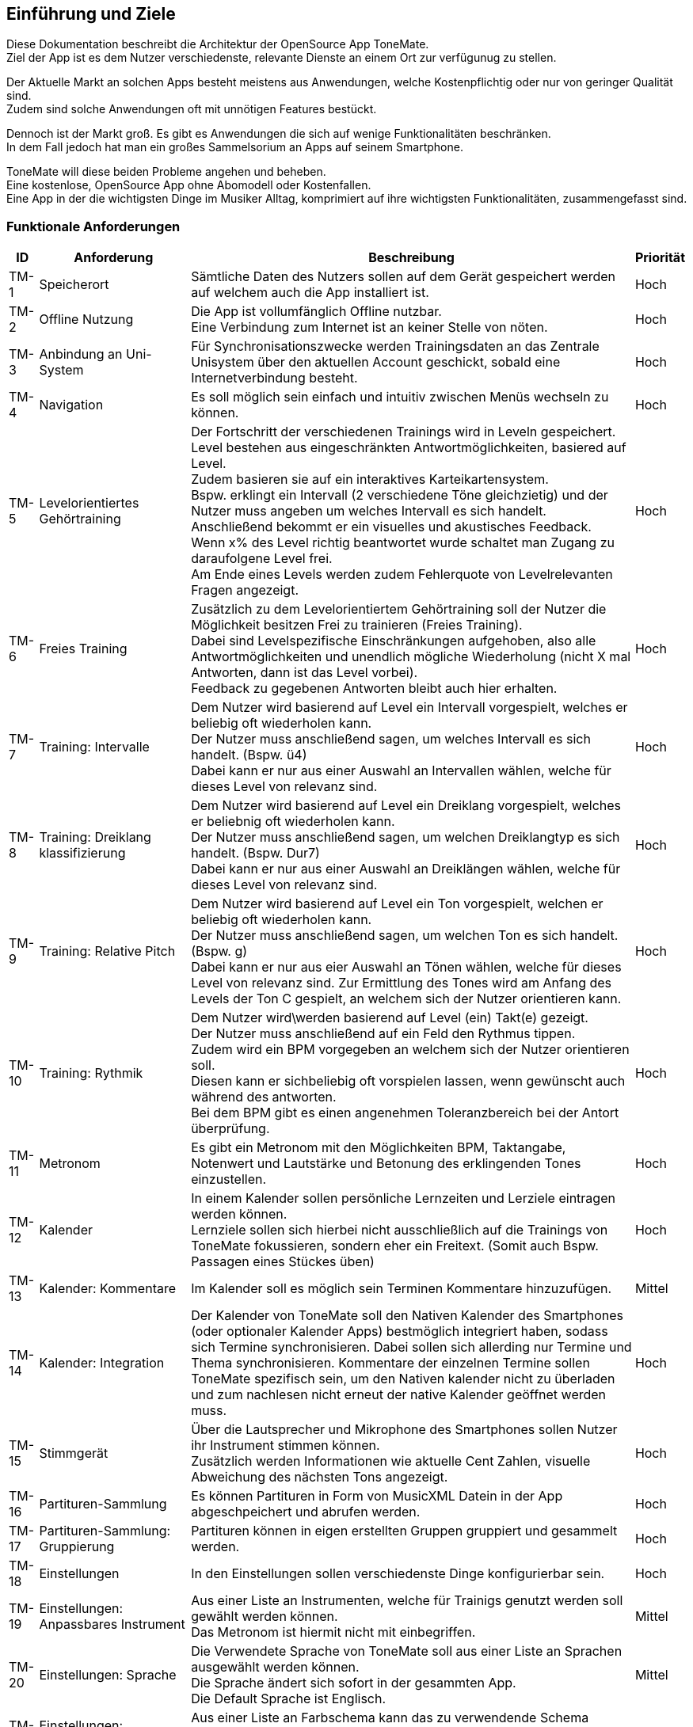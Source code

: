 ==	Einführung und Ziele

Diese Dokumentation beschreibt die Architektur der OpenSource App ToneMate. +
Ziel der App ist es dem Nutzer verschiedenste, relevante Dienste an einem Ort zur verfügunug zu stellen.

Der Aktuelle Markt an solchen Apps besteht meistens aus Anwendungen, welche Kostenpflichtig oder nur von geringer Qualität sind. +
Zudem sind solche Anwendungen oft mit unnötigen Features bestückt. +

Dennoch ist der Markt groß. Es gibt es Anwendungen die sich auf wenige Funktionalitäten beschränken. +
In dem Fall jedoch hat man ein großes Sammelsorium an Apps auf seinem Smartphone. +

ToneMate will diese beiden Probleme angehen und beheben. +
Eine kostenlose, OpenSource App ohne Abomodell oder Kostenfallen. +
Eine App in der die wichtigsten Dinge im Musiker Alltag, komprimiert auf ihre wichtigsten Funktionalitäten, zusammengefasst sind.

=== Funktionale Anforderungen

[%autowidth]
|===
|ID |Anforderung |Beschreibung |Priorität

|TM-{counter:TM}
|Speicherort
|Sämtliche Daten des Nutzers sollen auf dem Gerät gespeichert werden auf welchem auch die App installiert ist.
|Hoch

|TM-{counter:TM}
|Offline Nutzung
|Die App ist vollumfänglich Offline nutzbar. +
 Eine Verbindung zum Internet ist an keiner Stelle von nöten.
|Hoch

|TM-{counter:TM}
|Anbindung an Uni-System
|Für Synchronisationszwecke werden Trainingsdaten an das Zentrale Unisystem über den aktuellen Account geschickt, sobald eine Internetverbindung besteht.
|Hoch

|TM-{counter:TM}
|Navigation
|Es soll möglich sein einfach und intuitiv zwischen Menüs wechseln zu können.
|Hoch

|TM-{counter:TM}
|Levelorientiertes Gehörtraining
|Der Fortschritt der verschiedenen Trainings wird in Leveln gespeichert. +
 Level bestehen aus eingeschränkten Antwortmöglichkeiten, basiered auf Level. +
 Zudem basieren sie auf ein interaktives Karteikartensystem. +
 Bspw. erklingt ein Intervall (2 verschiedene Töne gleichzietig) und der Nutzer muss angeben um welches Intervall es sich handelt. +
 Anschließend bekommt er ein visuelles und akustisches Feedback. +
 Wenn x% des Level richtig beantwortet wurde schaltet man Zugang zu daraufolgene Level frei. +
 Am Ende eines Levels werden zudem Fehlerquote von Levelrelevanten Fragen angezeigt.
|Hoch

|TM-{counter:TM}
|Freies Training
|Zusätzlich zu dem Levelorientiertem Gehörtraining soll der Nutzer die Möglichkeit besitzen Frei zu trainieren (Freies Training). +
 Dabei sind Levelspezifische Einschränkungen aufgehoben, also alle Antwortmöglichkeiten und unendlich mögliche Wiederholung (nicht X mal Antworten, dann ist das Level vorbei). +
 Feedback zu gegebenen Antworten bleibt auch hier erhalten.
|Hoch

|TM-{counter:TM}
|Training: Intervalle
|Dem Nutzer wird basierend auf Level ein Intervall vorgespielt, welches er beliebig oft wiederholen kann. +
 Der Nutzer muss anschließend sagen, um welches Intervall es sich handelt.  (Bspw. ü4) +
 Dabei kann er nur aus einer Auswahl an Intervallen wählen, welche für dieses Level von relevanz sind.
|Hoch

|TM-{counter:TM}
|Training: Dreiklang klassifizierung
|Dem Nutzer wird basierend auf Level ein Dreiklang vorgespielt, welches er beliebnig oft wiederholen kann. +
 Der Nutzer muss anschließend sagen, um welchen Dreiklangtyp es sich handelt. (Bspw. Dur7) +
 Dabei kann er nur aus einer Auswahl an Dreiklängen wählen, welche für dieses Level von relevanz sind.
|Hoch

|TM-{counter:TM}
|Training: Relative Pitch
|Dem Nutzer wird basierend auf Level ein Ton vorgespielt, welchen er beliebig oft wiederholen kann. +
 Der Nutzer muss anschließend sagen, um welchen Ton es sich handelt. (Bspw. g) +
 Dabei kann er nur aus eier Auswahl an Tönen wählen, welche für dieses Level von relevanz sind.
 Zur Ermittlung des Tones wird am Anfang des Levels der Ton C gespielt, an welchem sich der Nutzer orientieren kann. +
|Hoch

|TM-{counter:TM}
|Training: Rythmik
|Dem Nutzer wird\werden basierend auf Level (ein) Takt(e) gezeigt. +
 Der Nutzer muss anschließend auf ein Feld den Rythmus tippen. +
 Zudem wird ein BPM vorgegeben an welchem sich der Nutzer orientieren soll. +
 Diesen kann er sichbeliebig oft vorspielen lassen, wenn gewünscht auch während des antworten. +
 Bei dem BPM gibt es einen angenehmen Toleranzbereich bei der Antort überprüfung.
|Hoch

|TM-{counter:TM}
|Metronom
|Es gibt ein Metronom mit den Möglichkeiten BPM, Taktangabe, Notenwert und Lautstärke und Betonung des erklingenden Tones einzustellen.
|Hoch

|TM-{counter:TM}
|Kalender
|In einem Kalender sollen persönliche Lernzeiten und Lerziele eintragen werden können. +
 Lernziele sollen sich hierbei nicht ausschließlich auf die Trainings von ToneMate fokussieren, sondern eher ein Freitext. (Somit auch Bspw. Passagen eines Stückes üben)
|Hoch

|TM-{counter:TM}
|Kalender: Kommentare
|Im Kalender soll es möglich sein Terminen Kommentare hinzuzufügen.
|Mittel

|TM-{counter:TM}
|Kalender: Integration
|Der Kalender von ToneMate soll den Nativen Kalender des Smartphones (oder optionaler Kalender Apps) bestmöglich integriert haben, sodass sich Termine synchronisieren. Dabei sollen sich allerding nur Termine und Thema synchronisieren. Kommentare der einzelnen Termine sollen ToneMate spezifisch sein, um den Nativen kalender nicht zu überladen und zum nachlesen nicht erneut der native Kalender geöffnet werden muss.
|Hoch

|TM-{counter:TM}
|Stimmgerät
|Über die Lautsprecher und Mikrophone des Smartphones sollen Nutzer ihr Instrument stimmen können. +
 Zusätzlich werden Informationen wie aktuelle Cent Zahlen, visuelle Abweichung des nächsten Tons angezeigt.
|Hoch

|TM-{counter:TM}
|Partituren-Sammlung
|Es können Partituren in Form von MusicXML Datein in der App abgeschpeichert und abrufen werden.
|Hoch

|TM-{counter:TM}
|Partituren-Sammlung: Gruppierung
|Partituren können in eigen erstellten Gruppen gruppiert und gesammelt werden.
|Hoch

|TM-{counter:TM}
|Einstellungen
|In den Einstellungen sollen verschiedenste Dinge konfigurierbar sein.
|Hoch 

|TM-{counter:TM}
|Einstellungen: Anpassbares Instrument
|Aus einer Liste an Instrumenten, welche für Trainigs genutzt werden soll gewählt werden können. +
 Das Metronom ist hiermit nicht mit einbegriffen.
|Mittel

|TM-{counter:TM}
|Einstellungen: Sprache
|Die Verwendete Sprache von ToneMate soll aus einer Liste an Sprachen ausgewählt werden können. +
 Die Sprache ändert sich sofort in der gesammten App. +
 Die Default Sprache ist Englisch.
|Mittel

|TM-{counter:TM}
|Einstellungen: Farbschema
|Aus einer Liste an Farbschema kann das zu verwendende Schema gewählt werden, welche sich sofort über die gesamte App auswirken und möglichst ansprechend aussehen.
|Niedrig

|TM-{counter:TM}
|Softwareunterstützung
|Android Version 8+, IOS Version 14+
|Hoch

|TM-{counter:TM}
|Geräteunterstützung
|Unterstützung der meisten Gerätegrößen.
|Hoch
|===

=== Qualitätsziele

[%autowidth]
|===
|ID |Qualitätsziel |Beschreibung |Priorität

|QZ-{counter:QZ}
|Benutzerfreundlichkeit
|Die App soll intuitiv nutzbar sein und ansprechend aussehen. +
 Der Nutzer soll innerhalb von 3 Klicks zu den wichtigsten Features kommen.
|Hoch

|QZ-{counter:QZ}
|Wartbarkeit & Erweiterbarkeit
|Die App soll möglichst Modular und Wartbar aufgebaut sein, um neue Features in Zukunft mit minimalem Aufwand hinzufügen zu können. +
 Zudem soll es einfach sein sich im Code zurecht zu finden, da die App OpenSource ist und möglicherweise verschiedenste Personen eigene Modifikationen vornehmen möchten.
|Hoch

|QZ-{counter:QZ}
|Zuverlässigkeit
|Die App soll stabil und fehlerfrei funktionieren, sodass Nutzer sicher darauf vertrauen können, dass Trainingsdaten korrekt erfasst werden. +
 Dadurch soll das Risiko minimiert werden, falsche Inhalte zu lernen oder Übungstermine zu verpassen.
|Hoch 
|===

=== Stakeholder

|===
|Name |Rolle |Erwartungen

|Albert Aachen
|Student und zukünftiger nutzer von ToneMate
|App ist einfach zu nutzen und er braucht keine technischen Kenntnisse sie zu bedienen. Alles läuft möglichst reibungslos, also wenige nervige PopUps oder nervige Fehler. Max möchte die App überall nutzen können, egal ob Internet oder nicht.

|Barbara Bochum
|Dozentin im Fakultätsbereich Musik
|Möchte nachverfolgen, ob ihre Studenten die Anforderungen an die Prüfungen, also die Trainingssektionen, erfolgreich abgeschlossen haben. Zudem möchte sie Statistiken über das freie Training erhalten. Außerdem möchte sie einen eigenen Ordner in der Partitursektion ihrer Studenten haben in dem sie Partituren für die Vorlesungen oder seperaten Einzelunterricht hochladen kann.

|Christian Chemnitz
|Präsident der Universität
|Stellt die App in Auftrag. Möchte, dass sie Open Source ist, weil er cooler dude ist. Außerdem möchte er, dass der Code sehr gut strukturiert ist, damit neue Entwickler, in Zukunft, mögliche Änderungen oder Erweiterungen nach maximal einer Woche Einarbeitung durchführen können. Er erwartet, dass die App sicher ist und das niemand die Daten der Studenten ohne weiteres stehlen kann.

|Dennis Dresden
|Planmäßiger Entwickler von ToneMate
|Dennis ist ein TechBro und erwartet die Verwendung neuer, zukunftsorientierten Technologien und Herangehensweisen. Außerdem weiß Dennis, dass er manchmal etwas schwer von Begriff ist und hofft, dass die Anforderungen etc. bestmöglich und verständlich in der Architektur beschrieben sind, damit keine Missverständnisse geschehen.

|Emely Emden
|Mitglied des "Lanfristig technologisch Orientierte Lebenserhaltungsteam" der Universität
|Emely und das Team erwarten eine möglichst einfach Wartbare Software. Zudem hoffen sie auf einfache Implementations Änderungen sollten diese vom Team nach initialem Implementations Abschluss nötig sein.
|===
